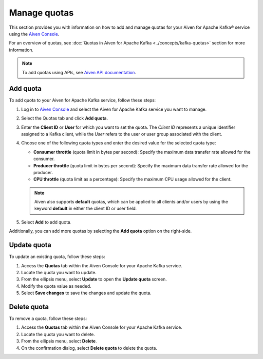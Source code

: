Manage quotas
==============
This section provides you with information on how to add and manage quotas for your Aiven for Apache Kafka® service using the `Aiven Console <https://console.aiven.io/>`_. 

For an overview of quotas, see :doc:`Quotas in Aiven for Apache Kafka <../concepts/kafka-quotas>` section for more information.

.. note:: 
    To add quotas using APIs, see `Aiven API documentation  <https://api.aiven.io/doc/>`_. 

Add quota
------------

To add quota to your Aiven for Apache Kafka service, follow these steps:

1. Log in to `Aiven Console <https://console.aiven.io/>`_ and select the Aiven for Apache Kafka service you want to manage. 
2. Select the Quotas tab and click **Add quota**. 
3. Enter the **Client ID** or **User** for which you want to set the quota. The *Client ID* represents a unique identifier assigned to a Kafka client, while the *User* refers to the user or user group associated with the client.
4. Choose one of the following quota types and enter the desired value for the selected quota type:
   
   * **Consumer throttle** (quota limit in bytes per second): Specify the maximum data transfer rate allowed for the consumer.
   * **Producer throttle** (quota limit in bytes per second): Specify the maximum data transfer rate allowed for the producer.
   * **CPU throttle** (quota limit as a percentage): Specify the maximum CPU usage allowed for the client.
  
   .. note:: 
   
       Aiven also supports **default** quotas, which can be applied to all clients and/or users by using the keyword **default** in either the client ID or user field.
  
5. Select **Add** to add quota. 

Additionally, you can add more quotas by selecting the **Add quota** option on the right-side.

Update quota
--------------

To update an existing quota, follow these steps:

1. Access the **Quotas** tab within the Aiven Console for your Apache Kafka service.
2. Locate the quota you want to update.
3. From the ellipsis menu, select **Update** to open the **Update quota** screen.
4. Modify the quota value as needed.
5. Select **Save changes** to save the changes and update the quota.

Delete quota
---------------
To remove a quota, follow these steps: 

1.  Access the **Quotas** tab within the Aiven Console for your Apache Kafka service.
2.  Locate the quota you want to delete.
3.  From the ellipsis menu, select **Delete**. 
4.  On the confirmation dialog, select **Delete quota** to delete the quota. 

